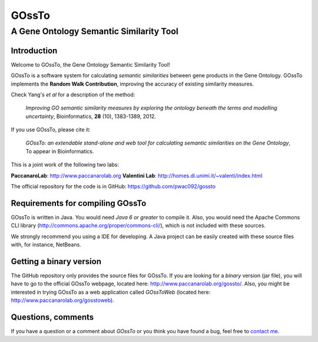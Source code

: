 ======
GOssTo
======
----------------------------------------
A Gene Ontology Semantic Similarity Tool
----------------------------------------

Introduction
============

Welcome to GOssTo, the Gene Ontology Semantic Similarity Tool!

GOssTo is a software system for calculating *semantic similarities* between gene products in the Gene Ontology.
GOssTo implements the **Random Walk Contribution**, improving the accuracy of existing similarity measures.

Check Yang's *et al* for a description of the method:

	*Improving GO semantic similarity measures by exploring the ontology beneath the terms and modelling uncertainty*, Bioinformatics, **28** (10), 1383-1389, 2012.

If you use GOssTo, please cite it:

	*GOssTo: an extendable stand-alone and web tool for calculating semantic similarities on the Gene Ontology*, To appear in Bioinformatics.

This is a joint work of the following two labs:

**PaccanaroLab**: http://www.paccanarolab.org
**Valentini Lab**: http://homes.di.unimi.it/~valenti/index.html

The official repository for the code is in GitHub: https://github.com/pwac092/gossto

Requirements for compiling GOssTo
=================================

GOssTo is written in Java. You would need *Java 6 or greater* to compile it. Also, you would need the Apache Commons CLI library (http://commons.apache.org/proper/commons-cli/), which is not included with these sources.

We strongly recommend you using a IDE for developing. A Java project can be easily created with these source files with, for instance, NetBeans.

Getting a binary version
========================

The GitHub repository only provides the source files for GOssTo. If you are looking for a *binary* version (jar file), you will have to go to the official GOssTo webpage, located here: http://www.paccanarolab.org/gossto/. Also, you might be interested in trying GOssTo as a web application called *GOssToWeb* (located here: http://www.paccanarolab.org/gosstoweb).

Questions, comments
===================

If you have a question or a comment about *GOssTo* or you think you have found a bug, feel free to `contact me`_.

.. _contact me: H.J.CanizaVierci(AT)rhul.ac.uk

